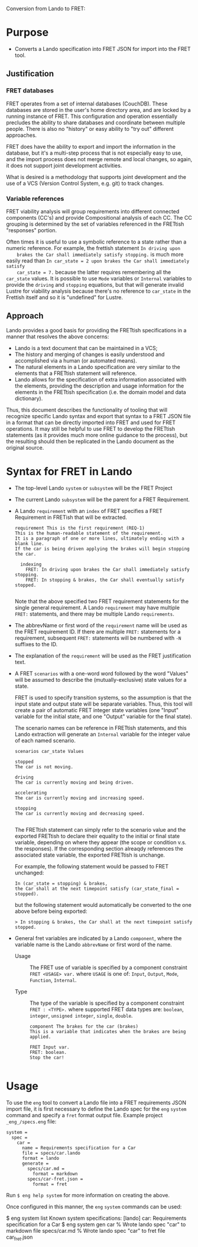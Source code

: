 Conversion from Lando to FRET:

* Purpose

  * Converts a Lando specification into FRET JSON for import into the FRET tool.

** Justification

*** FRET databases

    FRET operates from a set of internal databases (CouchDB).  These databases
    are stored in the user's home directory area, and are locked by a running
    instance of FRET.  This configuration and operation essentially precludes the
    ability to share databases and coordinate between multiple people.  There
    is also no "history" or easy ability to "try out" different approaches.

    FRET does have the ability to export and import the information in the
    database, but it's a multi-step process that is not especially easy to use,
    and the import process does not merge remote and local changes, so again, it
    does not support joint development activities.

    What is desired is a methodology that supports joint development and the use
    of a VCS (Version Control System, e.g. git) to track changes.

*** Variable references

    FRET viability analysis will group requirements into different connected
    components (CC's) and provide Compositional analysis of each CC.  The CC
    grouping is determined by the set of variables referenced in the FRETtish
    "responses" portion.

    Often times it is useful to use a symbolic reference to a state rather than a
    numeric reference.  For example, the frettish statement ~In driving upon
    brakes the Car shall immediately satisfy stopping.~ is much more easily read
    than ~In car_state = 2 upon brakes the Car shall immediately satisfy
    car_state = 7.~ because the latter requires remembering all the ~car_state~
    values.  It is possible to use ~Mode~ variables or ~Internal~ variables to
    provide the ~driving~ and ~stopping~ equations, but that will generate
    invalid Lustre for viability analysis because there's no reference to
    ~car_state~ in the Frettish itself and so it is "undefined" for Lustre.

** Approach

    Lando provides a good basis for providing the FRETtish specifications in a
    manner that resolves the above concerns:
      * Lando is a text document that can be maintained in a VCS;
      * The history and merging of changes is easily understood and accomplished
        via a human (or automated means).
      * The natural elements in a Lando specification are very similar to the
        elements that a FRETtish statement will reference.
      * Lando allows for the specification of extra information associated with
        the elements, providing the description and usage information for the
        elements in the FRETtish specification (i.e. the domain model and data
        dictionary).

    Thus, this document describes the functionality of tooling that will
    recognize specific Lando syntax and export that syntax to a FRET JSON file in
    a format that can be directly imported into FRET and used for FRET
    operations.  It may still be helpful to use FRET to develop the FRETtish
    statements (as it provides much more online guidance to the process), but the
    resulting should then be replicated in the Lando document as the original
    source.

* Syntax for FRET in Lando

  * The top-level Lando ~system~ or ~subsystem~ will be the FRET Project

  * The current Lando ~subsystem~ will be the parent for a FRET Requirement.

  * A Lando ~requirement~ with an ~index~ of FRET specifies a FRET Requirement in
    FRETish that will be extracted.

    #+begin_example
    requirement This is the first requirement (REQ-1)
    This is the human-readable statement of the requirement.
    It is a paragraph of one or more lines, ultimately ending with a blank line.
    If the car is being driven applying the brakes will begin stopping the car.

      indexing
        FRET: In driving upon brakes the Car shall immediately satisfy stopping.
        FRET: In stopping & brakes, the Car shall eventually satisfy stopped.

    #+end_example

    Note that the above specified two FRET requirement statements for the single
    general requirement.  A Lando ~requirement~ may have multiple ~FRET:~
    statements, and there may be multiple Lando ~requirements~.

  * The abbrevName or first word of the ~requirement~ name will be used as the
    FRET requirement ID.  If there are multiple ~FRET:~ statements for a
    requirement, subsequent ~FRET:~ statements will be numbered with ~-N~
    suffixes to the ID.

  * The explanation of the ~requirement~ will be used as the FRET justification
    text.

  * A FRET ~scenarios~ with a one-word word followed by the word "Values" will be
    assumed to describe the (mutually-exclusive) state values for a state.

    FRET is used to specify transition systems, so the assumption is that the
    input state and output state will be separate variables.  Thus, this tool
    will create a pair of automatic FRET integer state variables (one "Input"
    variable for the initial state, and one "Output" variable for the final
    state).

    The scenario names can be reference in FRETtish statements, and this Lando
    extraction will generate an ~Internal~ variable for the integer value of each
    named scenario.

    #+begin_example
    scenarios car_state Values

    stopped
    The car is not moving.

    driving
    The car is currently moving and being driven.

    accelerating
    The car is currently moving and increasing speed.

    stopping
    The car is currently moving and decreasing speed.

    #+end_example

    The FRETtish statement can simply refer to the scenario value and the
    exported FRETtish to declare their equality to the initial or final state
    variable, depending on where they appear (the scope or condition v.s. the
    responses).  If the corresponding section alreaqdy references the associated
    state variable, the exported FRETtish is unchange.

    For example, the following statement would be passed to FRET unchanged:
    #+begin_example
    In (car_state = stopping) & brakes,
    the Car shall at the next timepoint satisfy (car_state_final = stopped).
    #+end_example

    but the following statement would automatically be converted to the one above before being exported:
    #+begin_example
    > In stopping & brakes, the Car shall at the next timepoint satisfy stopped.
    #+end_example

  * General fret variables are indicated by a Lando ~component~, where the
    variable name is the Lando ~abbrevName~ or first word of the name.

    * Usage :: The FRET use of variable is specified by a component constraint
      ~FRET <USAGE> var.~ where ~USAGE~ is one of: ~Input~, ~Output~, ~Mode~,
      ~Function~, ~Internal~.

    * Type :: The type of the variable is specified by a component constraint
      ~FRET : <TYPE>.~ where supported FRET data types are: ~boolean~, ~integer~,
      ~unsigned integer~, ~single~, ~double~.

    #+begin_example
    component The brakes for the car (brakes)
    This is a variable that indicates when the brakes are being applied.

    FRET Input var.
    FRET: boolean.
    Stop the car!
    
    #+end_example

* Usage

To use the ~eng~ tool to convert a Lando file into a FRET requirements JSON
import file, it is first necessary to define the Lando spec for the ~eng~
~system~ command and specify a ~fret~ format output file.  Example project
~_eng_/specs.eng~ file:

  #+begin_example
  system =
    spec =
      car =
        name = Requirements specification for a Car
        file = specs/car.lando
        format = lando
        generate =
          specs/car.md =
            format = markdown
          specs/car-fret.json =
            format = fret
  #+end_example

Run ~$ eng help system~ for more information on creating the above.

Once configured in this manner, the ~eng~ ~system~ commands can be used:

  #+begin_example#
  $ eng system list
  Known system specifications:
    [lando] car: Requirements specification for a Car
  $ eng system gen car
  % Wrote lando spec "car" to markdown file specs/car.md
  % Wrote lando spec "car" to fret file car_fret.json
  #+end_example#
